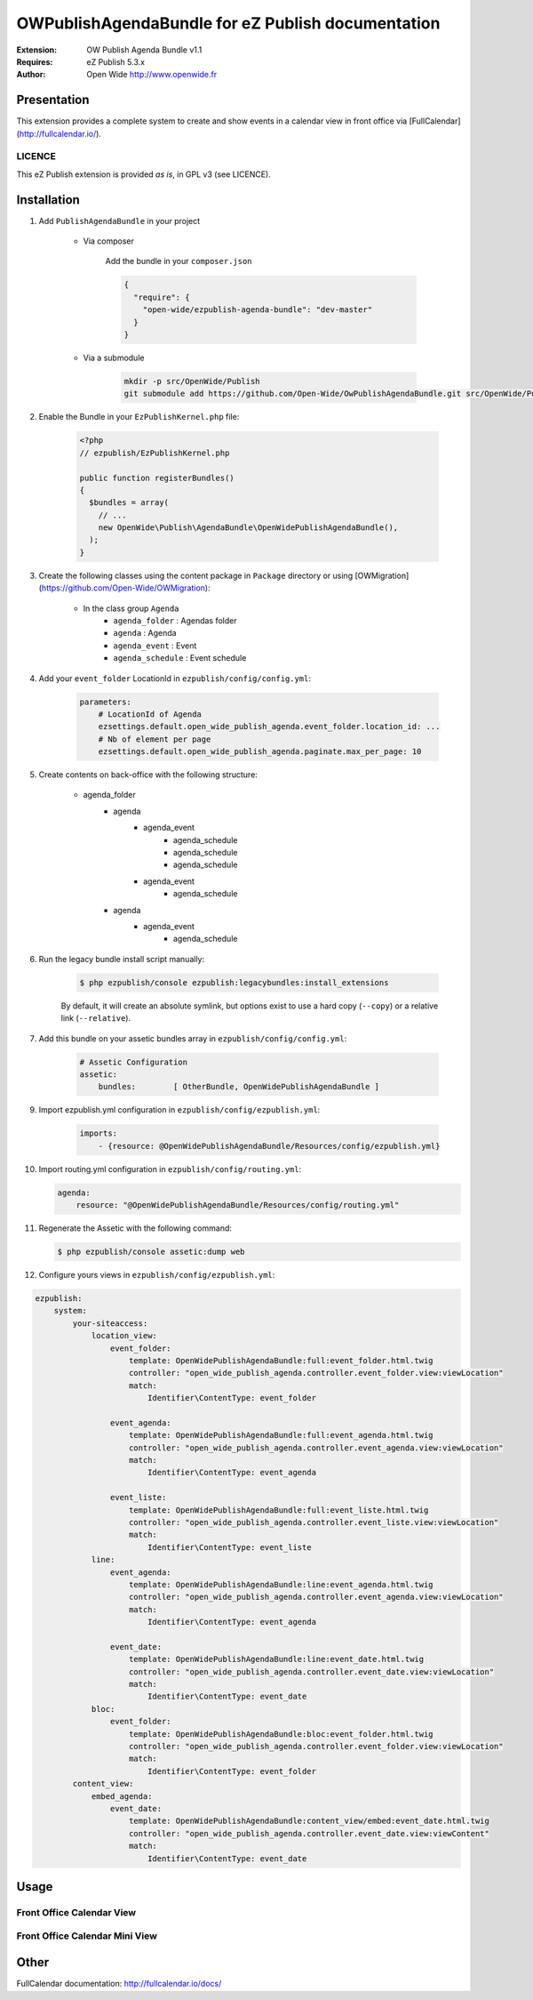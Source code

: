 ==================================================
OWPublishAgendaBundle for eZ Publish documentation
==================================================

.. image:: https://github.com/Open-Wide/OWPublishAgendaBundle/raw/master/doc/images/Open-Wide_logo.png

:Extension: OW Publish Agenda Bundle v1.1
:Requires: eZ Publish 5.3.x
:Author: Open Wide http://www.openwide.fr

Presentation
============

This extension provides a complete system to create and show events in a calendar view in front office via [FullCalendar](http://fullcalendar.io/).

LICENCE
-------
This eZ Publish extension is provided *as is*, in GPL v3 (see LICENCE).

Installation
============

1. Add ``PublishAgendaBundle`` in your project

    * Via composer
    
        Add the bundle in your ``composer.json``
        
        .. code-block:: json
        
            {
              "require": {
                "open-wide/ezpublish-agenda-bundle": "dev-master"
              }
            }
    
    * Via a submodule
    
        .. code-block:: bash
        
            mkdir -p src/OpenWide/Publish
            git submodule add https://github.com/Open-Wide/OwPublishAgendaBundle.git src/OpenWide/Publish/AgendaBundle

2. Enable the Bundle in your ``EzPublishKernel.php`` file:

    .. code-block:: php
    
        <?php
        // ezpublish/EzPublishKernel.php
    
        public function registerBundles()
        {
          $bundles = array(
            // ...
            new OpenWide\Publish\AgendaBundle\OpenWidePublishAgendaBundle(),
          );
        }


3. Create the following classes using the content package in ``Package`` directory or using [OWMigration](https://github.com/Open-Wide/OWMigration):


    * In the class group ``Agenda``
        * ``agenda_folder`` : Agendas folder
        * ``agenda`` : Agenda
        * ``agenda_event`` : Event
        * ``agenda_schedule`` : Event schedule

4. Add your ``event_folder`` LocationId in ``ezpublish/config/config.yml``:

    .. code-block:: yaml
            
            parameters:
                # LocationId of Agenda
                ezsettings.default.open_wide_publish_agenda.event_folder.location_id: ...
                # Nb of element per page
                ezsettings.default.open_wide_publish_agenda.paginate.max_per_page: 10

5. Create contents on back-office with the following structure:


    * agenda_folder
        * agenda
            * agenda_event
                * agenda_schedule
                * agenda_schedule
                * agenda_schedule
            * agenda_event
                * agenda_schedule
        * agenda
            * agenda_event
                * agenda_schedule

6. Run the legacy bundle install script manually:

    .. code-block:: bash
    
        $ php ezpublish/console ezpublish:legacybundles:install_extensions


    By default, it will create an absolute symlink, but options exist to use a hard copy (``--copy``) or a relative link (``--relative``).


7. Add this bundle on your assetic bundles array in ``ezpublish/config/config.yml``:


    .. code-block:: yaml
    
        # Assetic Configuration
        assetic:
            bundles:        [ OtherBundle, OpenWidePublishAgendaBundle ]


9. Import ezpublish.yml configuration in ``ezpublish/config/ezpublish.yml``:


    .. code-block:: yaml
    
        imports:
            - {resource: @OpenWidePublishAgendaBundle/Resources/config/ezpublish.yml}


10. Import routing.yml configuration in ``ezpublish/config/routing.yml``:


    .. code-block:: yaml
    
        agenda:
            resource: "@OpenWidePublishAgendaBundle/Resources/config/routing.yml"


11. Regenerate the Assetic with the following command:


    .. code-block:: sh
    
        $ php ezpublish/console assetic:dump web

12. Configure yours views in ``ezpublish/config/ezpublish.yml``:

.. code-block:: yaml

    ezpublish:
        system:
            your-siteaccess:
                location_view:
                    event_folder:
                        template: OpenWidePublishAgendaBundle:full:event_folder.html.twig
                        controller: "open_wide_publish_agenda.controller.event_folder.view:viewLocation"
                        match:
                            Identifier\ContentType: event_folder                                 

                    event_agenda:
                        template: OpenWidePublishAgendaBundle:full:event_agenda.html.twig
                        controller: "open_wide_publish_agenda.controller.event_agenda.view:viewLocation"
                        match:
                            Identifier\ContentType: event_agenda

                    event_liste:
                        template: OpenWidePublishAgendaBundle:full:event_liste.html.twig
                        controller: "open_wide_publish_agenda.controller.event_liste.view:viewLocation"
                        match:
                            Identifier\ContentType: event_liste
                line:
                    event_agenda:
                        template: OpenWidePublishAgendaBundle:line:event_agenda.html.twig
                        controller: "open_wide_publish_agenda.controller.event_agenda.view:viewLocation"
                        match:
                            Identifier\ContentType: event_agenda             

                    event_date:
                        template: OpenWidePublishAgendaBundle:line:event_date.html.twig
                        controller: "open_wide_publish_agenda.controller.event_date.view:viewLocation"
                        match:
                            Identifier\ContentType: event_date  
                bloc:
                    event_folder:
                        template: OpenWidePublishAgendaBundle:bloc:event_folder.html.twig
                        controller: "open_wide_publish_agenda.controller.event_folder.view:viewLocation"
                        match:
                            Identifier\ContentType: event_folder                                
            content_view:
                embed_agenda:
                    event_date:
                        template: OpenWidePublishAgendaBundle:content_view/embed:event_date.html.twig
                        controller: "open_wide_publish_agenda.controller.event_date.view:viewContent"
                        match:
                            Identifier\ContentType: event_date



Usage
=====

Front Office Calendar View
--------------------------
.. image:: https://github.com/Open-Wide/OWPublishAgendaBundle/raw/master/doc/images/calendar.png


Front Office Calendar Mini View
-------------------------------
.. image:: https://github.com/Open-Wide/OWPublishAgendaBundle/raw/master/doc/images/calendar_mini.png


Other
=====

FullCalendar documentation: http://fullcalendar.io/docs/
